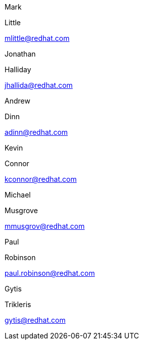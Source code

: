 Mark

Little

mlittle@redhat.com

Jonathan

Halliday

jhallida@redhat.com

Andrew

Dinn

adinn@redhat.com

Kevin

Connor

kconnor@redhat.com

Michael

Musgrove

mmusgrov@redhat.com

Paul

Robinson

paul.robinson@redhat.com

Gytis

Trikleris

gytis@redhat.com
